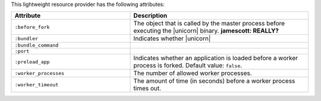 .. The contents of this file are included in multiple topics.
.. This file should not be changed in a way that hinders its ability to appear in multiple documentation sets.

This lightweight resource provider has the following attributes:

.. list-table::
   :widths: 200 300
   :header-rows: 1

   * - Attribute
     - Description
   * - ``:before_fork``
     - The object that is called by the master process before executing the |unicorn| binary. **jamescott: REALLY?**
   * - ``:bundler``
     - Indicates whether |unicorn|
   * - ``:bundle_command``
     - 
   * - ``:port``
     - 
   * - ``:preload_app``
     - Indicates whether an application is loaded before a worker process is forked. Default value: ``false``.
   * - ``:worker_processes``
     - The number of allowed worker processes.
   * - ``:worker_timeout``
     - The amount of time (in seconds) before a worker process times out.
